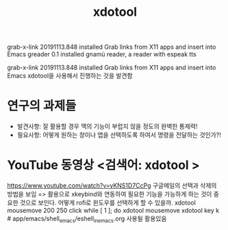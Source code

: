 #+TITLE: xdotool
#+STARTUP: showeverything
#+CREATOR: LEEJEONGPYO

  grab-x-link        20191113.848  installed             Grab links from X11 apps and insert into Emacs
  greader            0.1           installed             gnamù reader, a reader with espeak tts


  grab-x-link        20191113.848  installed             Grab links from X11 apps and insert into Emacs
xdotool을 사용해서 진행하는 것을 발견함



* 연구의 과제들
- 발견사항: 잘 활용할 경우 맥의 기능이 부럽지 않을 정도의 완벽한 통제력!
- 필요사항: 어떻게 원하는 창이나 앱을 선택하도록 하여서 명령을 전달하는 것인가?!
* YouTube 동영상 <검색어: xdotool >

https://www.youtube.com/watch?v=yKNS1D7CcPg 구글메일의 선택과 삭제의 방법을 보임
=> 활용으로 xkeybind와 연동하여 필요한 기능을 가능하게 하는 것이 중요한 것으로 보인다.
어떻게 rofi로 윈도우를 선택하게 할 수 있을까.
xdotool mousemove 200 250 click
while [ 1 ]; do xdotool mousemove
xdotool key k # app/emacs/shell_emacs/eshell_in_emacs.org 사용될 활용있음



